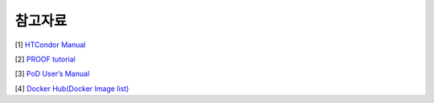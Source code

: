 참고자료
================

[1] `HTCondor Manual <https://htcondor.readthedocs.io/en/stable/>`_

[2] `PROOF tutorial <https://root.cern.ch/root/htmldoc/tutorials/proof/index.html>`_

[3] `PoD User’s Manual <http://pod.gsi.de/doc/3.16/PoD.pdf>`_ 

[4] `Docker Hub(Docker Image list) <https://hub.docker.com>`_
